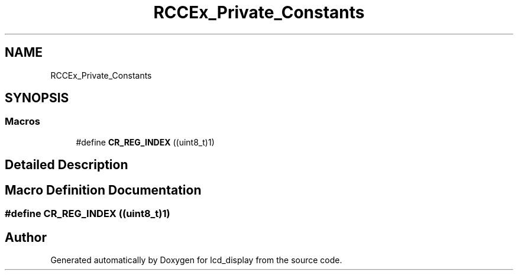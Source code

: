.TH "RCCEx_Private_Constants" 3 "Thu Oct 29 2020" "lcd_display" \" -*- nroff -*-
.ad l
.nh
.SH NAME
RCCEx_Private_Constants
.SH SYNOPSIS
.br
.PP
.SS "Macros"

.in +1c
.ti -1c
.RI "#define \fBCR_REG_INDEX\fP   ((uint8_t)1)"
.br
.in -1c
.SH "Detailed Description"
.PP 

.SH "Macro Definition Documentation"
.PP 
.SS "#define CR_REG_INDEX   ((uint8_t)1)"

.SH "Author"
.PP 
Generated automatically by Doxygen for lcd_display from the source code\&.
